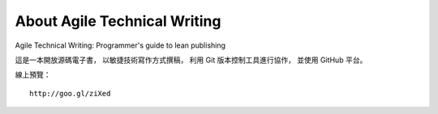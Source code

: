About Agile Technical Writing
==============================

Agile Technical Writing: Programmer's guide to lean publishing

這是一本開放源碼電子書，
以敏捷技術寫作方式撰稿，
利用 Git 版本控制工具進行協作，
並使用 GitHub 平台。

線上預覽： ::

	http://goo.gl/ziXed
